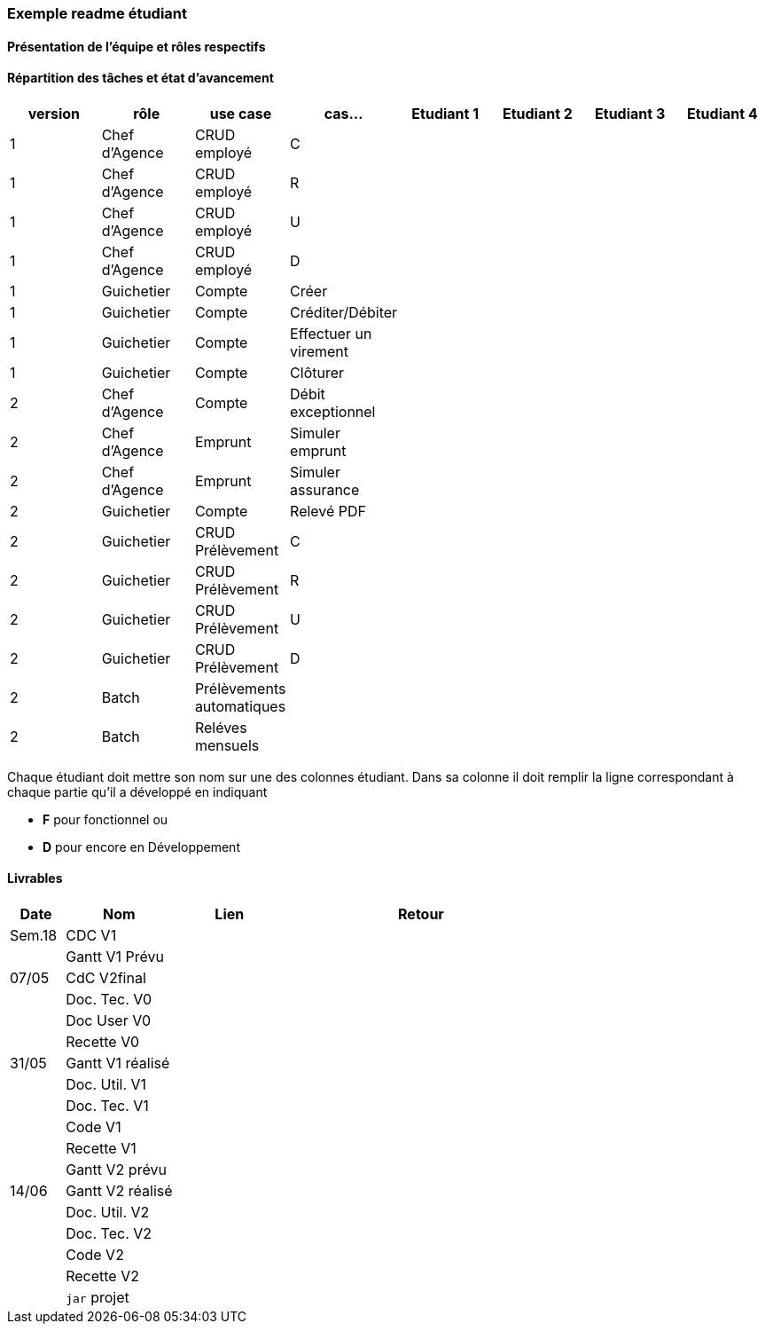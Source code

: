 
=== Exemple readme étudiant

==== Présentation de l'équipe et rôles respectifs


==== Répartition des tâches et état d'avancement
[options="header,footer"]
|=======================
|version|rôle     |use case   |cas...                 |   Etudiant 1 | Etudiant 2  |   Etudiant 3 | Etudiant 4
|1    |Chef d’Agence    |CRUD employé  |C| | | |
|1    |Chef d’Agence    |CRUD employé  |R| | | |
|1    |Chef d’Agence |CRUD employé  |U| | | |
|1    |Chef d’Agence   |CRUD employé  |D| | | |
|1    |Guichetier     | Compte | Créer|| | | 
|1    |Guichetier     | Compte | Créditer/Débiter|| | | 
|1    |Guichetier     | Compte | Effectuer un virement|| | | 
|1    |Guichetier     | Compte | Clôturer|| | | 
|2    |Chef d’Agence     | Compte | Débit exceptionnel|| | | 
|2    |Chef d’Agence     | Emprunt | Simuler emprunt|| | | 
|2    |Chef d’Agence     | Emprunt | Simuler assurance|| | | 
|2    |Guichetier     | Compte | Relevé PDF|| | | 
|2    |Guichetier     | CRUD Prélèvement | C|| | | 
|2    |Guichetier     | CRUD Prélèvement | R|| | | 
|2    |Guichetier     | CRUD Prélèvement | U|| | | 
|2    |Guichetier     | CRUD Prélèvement | D|| | | 
|2    |Batch     | Prélèvements automatiques | || | | 
|2    |Batch     | Reléves mensuels | || | | 

|=======================


Chaque étudiant doit mettre son nom sur une des colonnes étudiant.
Dans sa colonne il doit remplir la ligne correspondant à chaque partie qu'il a développé en indiquant

*	*F* pour fonctionnel ou
*	*D* pour encore en Développement

==== Livrables

[cols="1,2,2,5",options=header]
|===
| Date    | Nom         |  Lien                             | Retour
| Sem.18  | CDC V1      |                                   |           
|         |Gantt V1 Prévu|                                  |
| 07/05  | CdC V2final|                                     |  
|         | Doc. Tec. V0 |        |    
|         | Doc User V0    |        |
|         | Recette V0  |                      | 
| 31/05   | Gantt V1  réalisé    |       | 
|         | Doc. Util. V1 |         |         
|         | Doc. Tec. V1 |                |     
|         | Code V1    |                     | 
|         | Recette V1 |                      | 
|         | Gantt V2 prévu |    | 
| 14/06   | Gantt V2  réalisé    |       | 
|         | Doc. Util. V2 |         |         
|         | Doc. Tec. V2 |                |     
|         | Code V2    |                     | 
|         | Recette V2 |                      | 
|         | `jar` projet |    | 
|===
